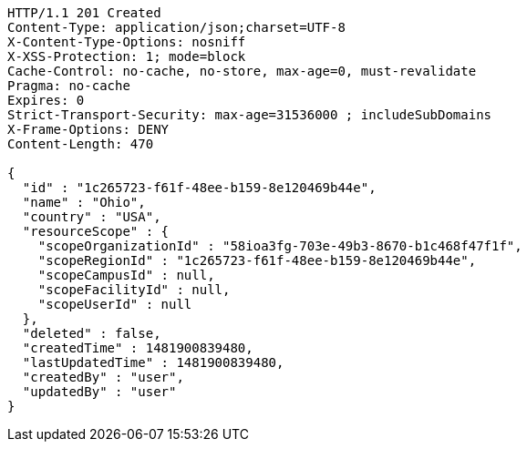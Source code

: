 [source,http,options="nowrap"]
----
HTTP/1.1 201 Created
Content-Type: application/json;charset=UTF-8
X-Content-Type-Options: nosniff
X-XSS-Protection: 1; mode=block
Cache-Control: no-cache, no-store, max-age=0, must-revalidate
Pragma: no-cache
Expires: 0
Strict-Transport-Security: max-age=31536000 ; includeSubDomains
X-Frame-Options: DENY
Content-Length: 470

{
  "id" : "1c265723-f61f-48ee-b159-8e120469b44e",
  "name" : "Ohio",
  "country" : "USA",
  "resourceScope" : {
    "scopeOrganizationId" : "58ioa3fg-703e-49b3-8670-b1c468f47f1f",
    "scopeRegionId" : "1c265723-f61f-48ee-b159-8e120469b44e",
    "scopeCampusId" : null,
    "scopeFacilityId" : null,
    "scopeUserId" : null
  },
  "deleted" : false,
  "createdTime" : 1481900839480,
  "lastUpdatedTime" : 1481900839480,
  "createdBy" : "user",
  "updatedBy" : "user"
}
----